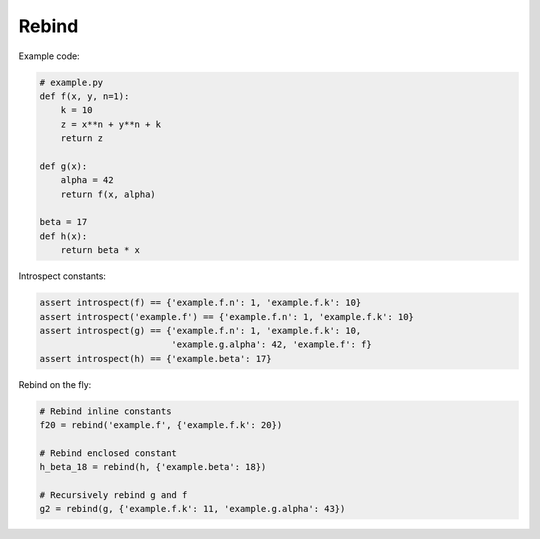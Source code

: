 Rebind
======

Example code:

.. code:: python

    # example.py
    def f(x, y, n=1):
        k = 10
        z = x**n + y**n + k
        return z

    def g(x):
        alpha = 42
        return f(x, alpha)

    beta = 17
    def h(x):
        return beta * x

Introspect constants:

.. code:: python

    assert introspect(f) == {'example.f.n': 1, 'example.f.k': 10}
    assert introspect('example.f') == {'example.f.n': 1, 'example.f.k': 10}
    assert introspect(g) == {'example.f.n': 1, 'example.f.k': 10,
                             'example.g.alpha': 42, 'example.f': f}
    assert introspect(h) == {'example.beta': 17}


Rebind on the fly:

.. code:: python

    # Rebind inline constants
    f20 = rebind('example.f', {'example.f.k': 20})

    # Rebind enclosed constant
    h_beta_18 = rebind(h, {'example.beta': 18})

    # Recursively rebind g and f
    g2 = rebind(g, {'example.f.k': 11, 'example.g.alpha': 43})
